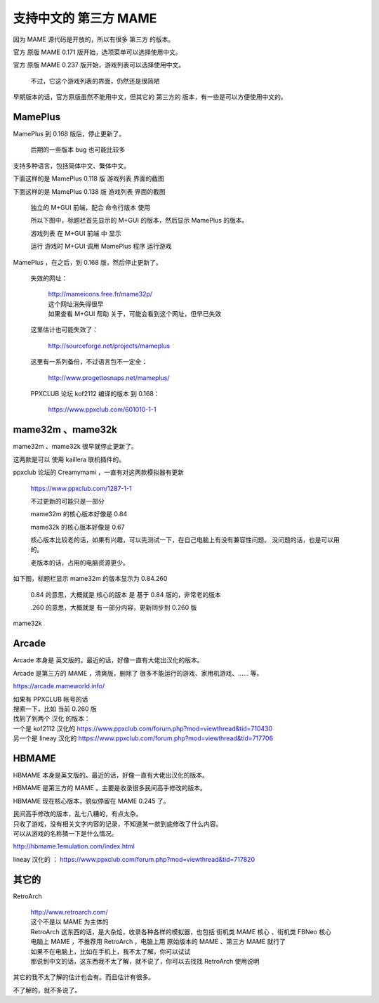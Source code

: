 ﻿=======================================
支持中文的 第三方 MAME
=======================================

因为 MAME 源代码是开放的，所以有很多 第三方 的版本。

官方 原版 MAME 0.171 版开始，选项菜单可以选择使用中文。

官方 原版 MAME 0.237 版开始，游戏列表可以选择使用中文。
	
	不过，它这个游戏列表的界面，仍然还是很简陋

早期版本的话，官方原版虽然不能用中文，但其它的 第三方的 版本，有一些是可以方便使用中文的。



MamePlus
================

MamePlus 到 0.168 版后，停止更新了。
	
	后期的一些版本 bug 也可能比较多

支持多种语言，包括简体中文、繁体中文。

下面这样的是 MamePlus 0.118 版 游戏列表 界面的截图

.. image:: images/3rd_party_mameplus_118.png
   :alt: 此处应显示图片

下面这样的是 MamePlus 0.138 版 游戏列表 界面的截图
	
	独立的 M+GUI 前端，配合 命令行版本 使用
	
	所以下图中，标题栏首先显示的 M+GUI 的版本，然后显示 MamePlus 的版本。
	
	游戏列表 在 M+GUI 前端 中 显示
	
	运行 游戏时 M+GUI 调用 MamePlus 程序 运行游戏
	

.. image:: images/3rd_party_mameplus_138.png
   :alt: 此处应显示图片


MamePlus ，在之后，到 0.168 版，然后停止更新了。
	
	失效的网址：
	
		| http://mameicons.free.fr/mame32p/
		| 这个网址消失得很早
		| 如果查看 M+GUI 帮助 关于，可能会看到这个网址，但早已失效
	
	这里估计也可能失效了：
	
		http://sourceforge.net/projects/mameplus
	
	这里有一系列备份，不过语言包不一定全：
	
		http://www.progettosnaps.net/mameplus/
	
	PPXCLUB 论坛 kof2112 编译的版本 到 0.168：
	
		https://www.ppxclub.com/601010-1-1
　　　
mame32m 、mame32k
===================================

mame32m 、mame32k 很早就停止更新了。

这两款是可以 使用 kaillera 联机插件的。

ppxclub 论坛的 Creamymami ，一直有对这两款模拟器有更新
	
	https://www.ppxclub.com/1287-1-1
	
	不过更新的可能只是一部分
	
	mame32m 的核心版本好像是 0.84
	
	mame32k 的核心版本好像是 0.67
	
	核心版本比较老的话，如果有兴趣，可以先测试一下，在自己电脑上有没有兼容性问题。
	没问题的话，也是可以用的。
	
	老版本的话，占用的电脑资源更少。

如下图，标题栏显示 mame32m 的版本显示为 0.84.260
	
	0.84 的意思，大概就是 核心的版本 是 基于 0.84 版的，非常老的版本
	
	.260 的意思，大概就是 有一部分内容，更新同步到 0.260 版

.. image:: images/3rd_party_mame32m.png
   :alt: 此处应显示图片

mame32k

.. image:: images/3rd_party_mame32k.png
   :alt: 此处应显示图片



Arcade
=======================

Arcade 本身是 英文版的。最近的话，好像一直有大佬出汉化的版本。

Arcade 是第三方的 MAME ，清爽版，删除了 很多不能运行的游戏、家用机游戏、…… 等。

https://arcade.mameworld.info/


| 如果有 PPXCLUB 帐号的话
| 搜索一下，比如 当前 0.260 版
| 找到了到两个 汉化 的版本：
| 一个是 kof2112 汉化的 https://www.ppxclub.com/forum.php?mod=viewthread&tid=710430
| 另一个是 lineay 汉化的 https://www.ppxclub.com/forum.php?mod=viewthread&tid=717706

.. image:: images/3rd_party_arcade_cn.png
   :alt: 此处应显示图片

HBMAME
=========================

HBMAME 本身是英文版的。最近的话，好像一直有大佬出汉化的版本。

HBMAME 是第三方的 MAME 。主要是收录很多民间高手修改的版本。

HBMAME 现在核心版本，貌似停留在 MAME 0.245 了。


| 民间高手修改的版本，乱七八糟的，有点太杂。
| 只收了游戏，没有相关文字内容的记录，不知道某一款到底修改了什么内容。
| 可以从游戏的名称猜一下是什么情况。

http://hbmame.1emulation.com/index.html

lineay 汉化的 ： https://www.ppxclub.com/forum.php?mod=viewthread&tid=717820

其它的
===========

RetroArch
	
	| http://www.retroarch.com/ 
	| 这个不是以 MAME 为主体的
	| RetroArch 这东西的话，是大杂烩，收录各种各样的模拟器，也包括 街机类 MAME 核心 、街机类 FBNeo 核心
	| 电脑上 MAME ，不推荐用 RetroArch ，电脑上用 原始版本的 MAME 、第三方 MAME 就行了
	| 如果不在电脑上，比如在手机上，我不太了解，你可以试试
	| 那说到中文的话，这东西我不太了解，就不说了，你可以去找找 RetroArch 使用说明


其它的我不太了解的估计也会有。而且估计有很多。

不了解的，就不多说了。
